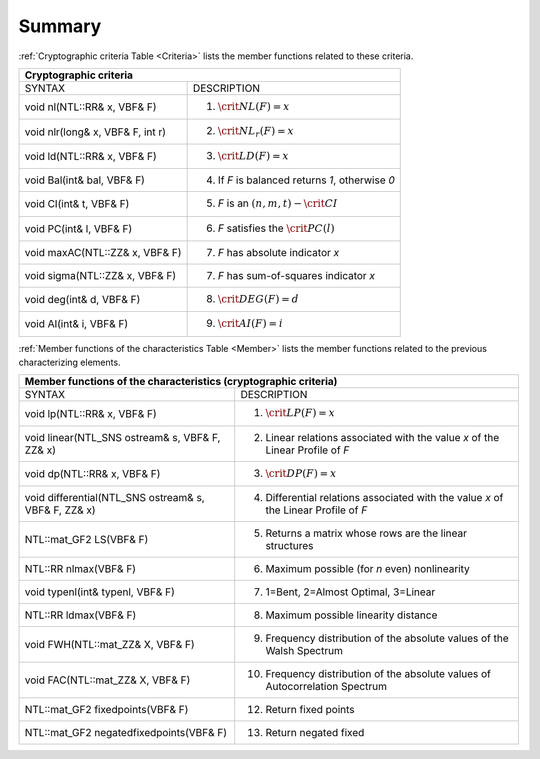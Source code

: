 *******
Summary
*******

:ref:`Cryptographic criteria Table <Criteria>` lists the member functions related to these criteria.

.. _Criteria:

+--------------------------------------------------------------------------------------+
|                     Cryptographic criteria                                           |
+==================================+===================================================+
| SYNTAX                           | DESCRIPTION                                       |
+----------------------------------+---------------------------------------------------+
| void nl(NTL::RR& x, VBF& F)      | (1) :math:`\crit{NL}(F)=x`                        |
+----------------------------------+---------------------------------------------------+
| void nlr(long& x, VBF& F, int r) | (2) :math:`\crit{NL}_r(F)=x`                      |
+----------------------------------+---------------------------------------------------+
| void ld(NTL::RR& x, VBF& F)      | (3) :math:`\crit{LD}(F)=x`                        |
+----------------------------------+---------------------------------------------------+
| void Bal(int& bal, VBF& F)       | (4) If *F* is balanced returns *1*, otherwise *0* |
+----------------------------------+---------------------------------------------------+
| void CI(int& t, VBF& F)          | (5) *F* is an :math:`(n,m,t)-\crit{CI}`           |
+----------------------------------+---------------------------------------------------+
| void PC(int& l, VBF& F)          | (6) *F* satisfies the :math:`\crit{PC}(l)`        |
+----------------------------------+---------------------------------------------------+
| void maxAC(NTL::ZZ& x, VBF& F)   | (7) *F* has absolute indicator *x*                |
+----------------------------------+---------------------------------------------------+
| void sigma(NTL::ZZ& x, VBF& F)   | (7) *F* has sum-of-squares indicator *x*          |
+----------------------------------+---------------------------------------------------+
| void deg(int& d, VBF& F)         | (8) :math:`\crit{DEG}(F)=d`                       |
+----------------------------------+---------------------------------------------------+
| void AI(int& i, VBF& F)          | (9) :math:`\crit{AI}(F)=i`                        |
+----------------------------------+---------------------------------------------------+

:ref:`Member functions of the characteristics Table <Member>` lists the member functions related to the previous characterizing elements.

.. _Member:

+----------------------------------------------------------------------------------------------------------------------------------------------+
|                        Member functions of the characteristics (cryptographic criteria)                                                      |
+======================================================+=======================================================================================+
| SYNTAX                                               | DESCRIPTION                                                                           |
+------------------------------------------------------+---------------------------------------------------------------------------------------+
| void lp(NTL::RR& x, VBF& F)                          | (1) :math:`\crit{LP}(F)=x`                                                            |
+------------------------------------------------------+---------------------------------------------------------------------------------------+
| void linear(NTL_SNS ostream& s, VBF& F, ZZ& x)       | (2) Linear relations associated with the value *x* of the Linear Profile of *F*       |
+------------------------------------------------------+---------------------------------------------------------------------------------------+
| void dp(NTL::RR& x, VBF& F)                          | (3) :math:`\crit{DP}(F)=x`                                                            |
+------------------------------------------------------+---------------------------------------------------------------------------------------+
| void differential(NTL_SNS ostream& s, VBF& F, ZZ& x) | (4) Differential relations associated with the value *x* of the Linear Profile of *F* |
+------------------------------------------------------+---------------------------------------------------------------------------------------+
| NTL::mat_GF2 LS(VBF& F)                              | (5) Returns a matrix whose rows are the linear structures                             |
+------------------------------------------------------+---------------------------------------------------------------------------------------+
| NTL::RR nlmax(VBF& F)                                | (6) Maximum possible (for *n* even) nonlinearity                                      |
+------------------------------------------------------+---------------------------------------------------------------------------------------+
| void typenl(int& typenl, VBF& F)                     | (7) 1=Bent, 2=Almost Optimal, 3=Linear                                                |
+------------------------------------------------------+---------------------------------------------------------------------------------------+
| NTL::RR ldmax(VBF& F)                                | (8) Maximum possible linearity distance                                               |
+------------------------------------------------------+---------------------------------------------------------------------------------------+
| void FWH(NTL::mat_ZZ& X, VBF& F)                     | (9) Frequency distribution of the absolute values of the Walsh Spectrum               |
+------------------------------------------------------+---------------------------------------------------------------------------------------+
| void FAC(NTL::mat_ZZ& X, VBF& F)                     | (10) Frequency distribution of the absolute values of Autocorrelation Spectrum        |
+------------------------------------------------------+---------------------------------------------------------------------------------------+
| NTL::mat_GF2 fixedpoints(VBF& F)                     | (12) Return fixed points                                                              |
+------------------------------------------------------+---------------------------------------------------------------------------------------+
| NTL::mat_GF2 negatedfixedpoints(VBF& F)              | (13) Return negated fixed						               |
+------------------------------------------------------+---------------------------------------------------------------------------------------+

